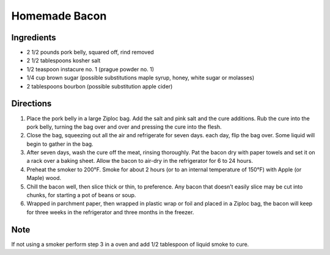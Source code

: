 Homemade Bacon
==============

Ingredients
-----------

-  2 1/2 pounds pork belly, squared off, rind removed
-  2 1/2 tablespoons kosher salt
-  1/2 teaspoon instacure no. 1 (prague powder no. 1)
-  1/4 cup brown sugar (possible substitutions maple syrup, honey, white
   sugar or molasses)
-  2 tablespoons bourbon (possible substitution apple cider)

Directions
----------

1. Place the pork belly in a large Ziploc bag. Add the salt and pink
   salt and the cure additions. Rub the cure into the pork belly,
   turning the bag over and over and pressing the cure into the flesh.
2. Close the bag, squeezing out all the air and refrigerate for seven
   days. each day, flip the bag over. Some liquid will begin to gather
   in the bag.
3. After seven days, wash the cure off the meat, rinsing thoroughly. Pat
   the bacon dry with paper towels and set it on a rack over a baking
   sheet. Allow the bacon to air-dry in the refrigerator for 6 to 24
   hours.
4. Preheat the smoker to 200°F. Smoke for about 2 hours (or to an
   internal temperature of 150°F) with Apple (or Maple) wood.
5. Chill the bacon well, then slice thick or thin, to preference. Any
   bacon that doesn’t easily slice may be cut into chunks, for starting
   a pot of beans or soup.
6. Wrapped in parchment paper, then wrapped in plastic wrap or foil and
   placed in a Ziploc bag, the bacon will keep for three weeks in the
   refrigerator and three months in the freezer.

Note
----

If not using a smoker perform step 3 in a oven and add 1/2 tablespoon of
liquid smoke to cure.

